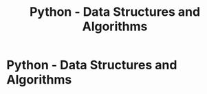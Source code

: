 :PROPERTIES:
:ID:       18665364-4294-4bd7-9ddd-b413809656f0
:END:
#+title: Python - Data Structures and Algorithms
#+filetags: :algo:python:
#+hugo_base_dir:../


* Python - Data Structures and Algorithms
